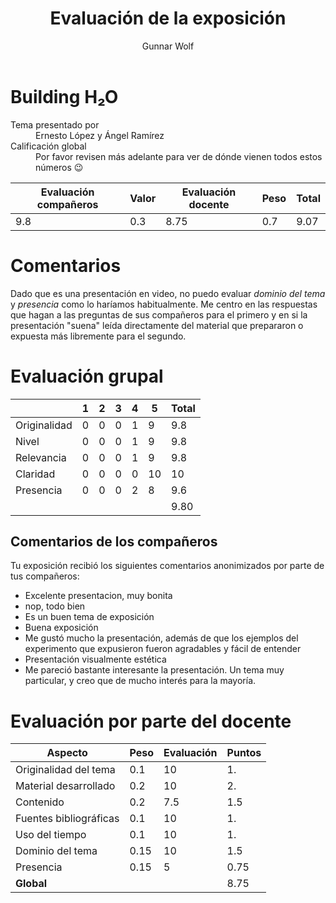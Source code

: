 #+title: Evaluación de la exposición
#+author: Gunnar Wolf

* Building H₂O

- Tema presentado por :: Ernesto López y Ángel Ramírez
- Calificación global :: Por favor revisen más adelante para ver de
  dónde vienen todos estos números 😉

|------------------------+-------+--------------------+------+---------|
| Evaluación  compañeros | Valor | Evaluación docente | Peso | *Total* |
|------------------------+-------+--------------------+------+---------|
|                    9.8 |   0.3 |               8.75 |  0.7 |    9.07 |
|------------------------+-------+--------------------+------+---------|
#+TBLFM: @2$5=$1*$2+$3*$4;f-2

* Comentarios

Dado que es una presentación en video, no puedo evaluar /dominio del tema/ y
/presencia/ como lo haríamos habitualmente. Me centro en las respuestas que
hagan a las preguntas de sus compañeros para el primero y en si la presentación
"suena" leída directamente del material que prepararon o expuesta más libremente
para el segundo.


* Evaluación grupal

|              | 1 | 2 | 3 | 4 |  5 | Total |
|--------------+---+---+---+---+----+-------|
| Originalidad | 0 | 0 | 0 | 1 |  9 |   9.8 |
| Nivel        | 0 | 0 | 0 | 1 |  9 |   9.8 |
| Relevancia   | 0 | 0 | 0 | 1 |  9 |   9.8 |
| Claridad     | 0 | 0 | 0 | 0 | 10 |    10 |
| Presencia    | 0 | 0 | 0 | 2 |  8 |   9.6 |
|--------------+---+---+---+---+----+-------|
|              |   |   |   |   |    |  9.80 |
#+TBLFM: @7$7=vmean(@2$7..@6$7); f-2

** Comentarios de los compañeros

Tu exposición recibió los siguientes comentarios anonimizados por
parte de tus compañeros:

- Excelente presentacion, muy bonita
- nop, todo bien
- Es un buen tema de exposición
- Buena exposición
- Me gustó mucho la presentación, además de que los ejemplos del experimento que
  expusieron fueron agradables y fácil de entender
- Presentación visualmente estética
- Me pareció bastante interesante la presentación. Un tema muy particular,
  y creo que de mucho interés para la mayoría.

* Evaluación por parte del docente

| *Aspecto*              | *Peso* | *Evaluación* | *Puntos* |
|------------------------+--------+--------------+----------|
| Originalidad del tema  |    0.1 |           10 |       1. |
| Material desarrollado  |    0.2 |           10 |       2. |
| Contenido              |    0.2 |          7.5 |      1.5 |
| Fuentes bibliográficas |    0.1 |           10 |       1. |
| Uso del tiempo         |    0.1 |           10 |       1. |
| Dominio del tema       |   0.15 |           10 |      1.5 |
| Presencia              |   0.15 |            5 |     0.75 |
|------------------------+--------+--------------+----------|
| *Global*               |        |              |     8.75 |
#+TBLFM: @<<$4..@>>$4=$2*$3::$4=vsum(@<<..@>>);f-2

